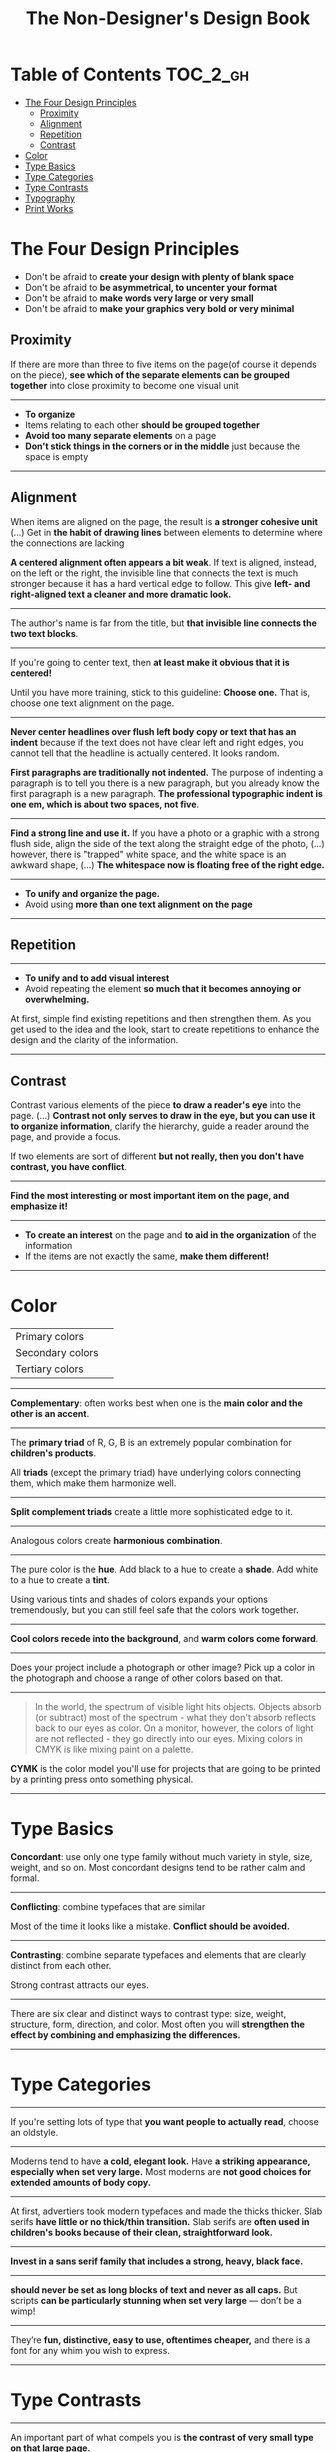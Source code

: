 #+TITLE: The Non-Designer's Design Book

* Table of Contents :TOC_2_gh:
 - [[#the-four-design-principles][The Four Design Principles]]
   - [[#proximity][Proximity]]
   - [[#alignment][Alignment]]
   - [[#repetition][Repetition]]
   - [[#contrast][Contrast]]
 - [[#color][Color]]
 - [[#type-basics][Type Basics]]
 - [[#type-categories][Type Categories]]
 - [[#type-contrasts][Type Contrasts]]
 - [[#typography][Typography]]
 - [[#print-works][Print Works]]

* The Four Design Principles
+ Don't be afraid to *create your design with plenty of blank space*
+ Don't be afraid to *be asymmetrical, to uncenter your format*
+ Don't be afraid to *make words very large or very small*
+ Don't be afraid to *make your graphics very bold or very minimal*

** Proximity
[[file:img/screenshot_2017-03-15_08-55-08.png]]

If there are more than three to five items on the page(of course it depends on the piece),
*see which of the separate elements can be grouped together* into close proximity
to become one visual unit

-----

+ *To organize*
+ Items relating to each other *should be grouped together*
+ *Avoid too many separate elements* on a page
+ *Don't stick things in the corners or in the middle* just because the space is empty

-----

** Alignment
[[file:img/screenshot_2017-03-15_09-00-23.png]]

[[file:img/screenshot_2017-03-15_09-04-29.png]]

[[file:img/screenshot_2017-03-15_09-04-53.png]]

When items are aligned on the page, the result is *a stronger cohesive unit* (...)
Get in *the habit of drawing lines* between elements to determine where the connections are lacking

*A centered alignment often appears a bit weak*.
If text is aligned, instead, on the left or the right,
the invisible line that connects the text is much stronger
because it has a hard vertical edge to follow.
This give *left- and right-aligned text a cleaner and more dramatic look.*

-----

[[file:img/screenshot_2017-03-15_09-05-21.png]]

The author's name is far from the title, but *that invisible line connects the two text blocks*.

-----

[[file:img/screenshot_2017-03-16_08-05-43.png]]

If you're going to center text, then *at least make it obvious that it is centered!*

Until you have more training, stick to this guideline: *Choose one.*
That is, choose one text alignment on the page.

-----

[[file:img/screenshot_2017-03-16_08-10-08.png]]

*Never center headlines over flush left body copy or text that has an indent*
because if the text does not have clear left and right edges, you cannot tell
that the headline is actually centered. It looks random.

*First paragraphs are traditionally not indented.* The purpose of indenting a paragraph is
to tell you there is a new paragraph, but you already know the first paragraph is a new paragraph.
*The professional typographic indent is one em, which is about two spaces, not five*.

-----

[[file:img/screenshot_2017-03-16_08-17-06.png]]

*Find a strong line and use it.* If you have a photo or a graphic with a strong flush side,
align the side of the text along the straight edge of the photo, (...)
however, there is "trapped" white space, and the white space is an awkward shape, (...)
*The whitespace now is floating free of the right edge.*

-----

+ *To unify and organize the page.*
+ Avoid using *more than one text alignment on the page*

-----

** Repetition
[[file:img/screenshot_2017-03-16_08-24-22.png]]

-----

+ *To unify and to add visual interest*
+ Avoid repeating the element *so much that it becomes annoying or overwhelming.*

At first, simple find existing repetitions and then strengthen them.
As you get used to the idea and the look, start to create
repetitions to enhance the design and the clarity of the information.

-----

** Contrast
[[file:img/screenshot_2017-03-16_08-36-15.png]]

Contrast various elements of the piece *to draw a reader's eye* into the page. (...)
*Contrast not only serves to draw in the eye, but you can use it to organize information*,
clarify the hierarchy, guide a reader around the page, and provide a focus.

If two elements are sort of different *but not really, then you don't have contrast, you have conflict*.

-----

[[file:img/screenshot_2017-03-16_08-49-26.png]]

*Find the most interesting or most important item on the page, and emphasize it!*

-----

+ *To create an interest* on the page and *to aid in the organization* of the information
+ If the items are not exactly the same, *make them different!*

-----

* Color

[[file:img/screenshot_2017-04-02_14-00-46.png]]

| Primary colors   | [[file:img/screenshot_2017-04-02_10-45-36.png]] |
| Secondary colors | [[file:img/screenshot_2017-04-02_10-46-38.png]] |
| Tertiary colors  | [[file:img/screenshot_2017-04-02_10-48-56.png]] |

-----



[[file:img/screenshot_2017-04-02_14-25-35.png]]

*Complementary*: often works best when one is the *main color and the other is an accent*.

-----

[[file:img/screenshot_2017-04-02_14-27-11.png]]

The *primary triad* of R, G, B is an extremely popular combination for *children's products*.

All *triads* (except the primary triad) have underlying colors connecting them,
which make them harmonize well.

-----

[[file:img/screenshot_2017-04-02_14-41-57.png]]

*Split complement triads* create a little more sophisticated edge to it.

-----

[[file:img/screenshot_2017-04-02_14-37-48.png]]

Analogous colors create *harmonious combination*.

-----

[[file:img/screenshot_2017-04-02_14-43-40.png]]

The pure color is the *hue*.
Add black to a hue to create a *shade*.
Add white to a hue to create a *tint*.

Using various tints and shades of colors expands your options tremendously,
but you can still feel safe that the colors work together.

-----

[[file:img/screenshot_2017-04-02_10-41-16.png]]

*Cool colors recede into the background*, and *warm colors come forward*.

-----

[[file:img/screenshot_2017-04-02_10-35-32.png]]

Does your project include a photograph or other image?
Pick up a color in the photograph and choose a range of other colors based on that.

-----

[[file:img/screenshot_2017-04-02_10-37-19.png]]

#+BEGIN_QUOTE
In the world, the spectrum of visible light hits objects.
Objects absorb (or subtract) most of the spectrum -
what they don't absorb reflects back to our eyes as color.
On a monitor, however, the colors of light are not reflected - 
they go directly into our eyes.
Mixing colors in CMYK is like mixing paint on a palette.
#+END_QUOTE

*CYMK* is the color model you'll use for projects
that are going to be printed by a printing press onto something physical.

-----

* Type Basics

[[file:img/screenshot_2017-04-02_16-34-38.png]]

*Concordant*: use only one type family without much variety in style, size, weight, and so on.
Most concordant designs tend to be rather calm and formal.

-----

[[file:img/screenshot_2017-04-02_16-34-58.png]]

*Conflicting*: combine typefaces that are similar

Most of the time it looks like a mistake. *Conflict should be avoided.*

-----




[[file:img/screenshot_2017-04-02_16-38-18.png]]

*Contrasting*: combine separate typefaces and elements that are clearly distinct from each other.

Strong contrast attracts our eyes.

-----

There are six clear and distinct ways to contrast type: size, weight, structure, form, direction, and color.
Most often you will *strengthen the effect by combining and emphasizing the differences.*

-----

* Type Categories

[[file:img/screenshot_2017-04-02_16-39-27.png]]

-----

[[file:img/screenshot_2017-04-02_16-41-10.png]]

If you're setting lots of type that *you want people to actually read*, choose an oldstyle.

-----

[[file:img/screenshot_2017-04-02_16-43-03.png]]
Moderns tend to have *a cold, elegant look.*
Have *a striking appearance, especially when set very large.*
Most moderns are *not good choices for extended amounts of body copy.*

-----


[[file:img/screenshot_2017-04-02_16-44-39.png]]

At first, advertiers took modern typefaces and made the thicks thicker.
Slab serifs *have little or no thick/thin transition.*
Slab serifs are *often used in children's books because of their clean, straightforward look.*

-----

[[file:img/screenshot_2017-04-02_16-45-05.png]]
*Invest in a sans serif family that includes a strong, heavy, black face.*

-----

[[file:img/screenshot_2017-04-02_16-48-14.png]]

*should never be set as long blocks of text and never as all caps.*
But scripts *can be particularly stunning when set very large* — don’t be a wimp!

-----

[[file:img/screenshot_2017-04-02_16-48-41.png]]

They’re *fun, distinctive, easy to use, oftentimes cheaper,*
and there is a font for any whim you wish to express.

-----

* Type Contrasts

[[file:img/screenshot_2017-04-02_17-16-18.png]]

-----

[[file:img/screenshot_2017-04-02_16-54-14.png]]

An important part of what compels you is *the contrast of very small type on that large page.*

-----

[[file:img/screenshot_2017-04-02_16-56-02.png]]

Use *a contrast of size in unusual and provocative ways.*

If you use an item in an unusual size, see if you can repeat that concept elsewhere in the publication to create an attractive and useful repetition.

-----

[[file:img/screenshot_2017-04-02_16-57-36.png]]

[[file:img/screenshot_2017-04-02_16-57-48.png]]

When combining weights, remember the rule: *Don’t be a wimp.*

You will never be able to get that beautiful, strong contrast *unless you have a typeface with big, solid strokes.*

-----

You are well on your way to a type solution if you choose two or more faces from two or more categories

*Do not put two typefaces from the same category on the same page.*

-----

[[file:img/screenshot_2017-04-02_17-07-10.png]]

-----

[[file:img/screenshot_2017-04-02_17-08-56.png]]

We recognize words not only by their letters, but by their forms, the shapes of the entire words.
All words that are set *in capital letters have a similar rectangular form*, and *we are forced to read the words letter by letter.*

-----

[[file:img/screenshot_2017-04-02_17-09-55.png]]

Type slanting upward to the right creates a positive energy.
Type slanting downward creates a negative energy.

-----

[[file:img/screenshot_2017-04-02_17-13-57.png]]

But there is another form of "direction".
Every element of type has a direction, even though it may run straight across the page.

You can involve other parts of your layout *in the contrast of type direction,*
such as graphics or lines, to emphasize or contrast the direction.

-----

* Typography

| One space after .       | Putting two spaces is old-style               | =Put one space._After punctuation.= |
| Typographer quote marks | No typewriter quotation marks                 | '  "  (6 and 9 shapes)              |
| Apostrophes             | 〃                                            | 〃                                  |
| Hyphen                  | hyphenating words or line breaks              | =ex-wife=, =red-haired cousin=      |
| En dash                 | Indicating a duration(a ~to~ b)               | =October–December=, =7–12 years=    |
| Em dash                 | Indicating an abrupt change of thought        | =Beware--the enigama is ..=         |
| ALL CAPS                | have to read it letter by letter              | =NOTE, TODO=                        |
| NO underlining          | was originally for indicating italic on print |                                     |
| . following styled text | should be in the same style                   | =*Yes.*=, not =*No*.=               |
| . in or out parentheses | whether content is a part of sentence or not  | =Blah(something).= =Blah(Blah.)=    |

-----

*Either indent new paragraphs or use extra space between paragraphs, not both*.
Following the logic of the above, *first paragraph following a heading or subhead does not need an indent*.

-----

[[file:img/screenshot_2017-04-02_16-03-31.png]]

When the last line of a paragraph has fewer than seven (more or less, depending on the length of the line) characters,
that last line is a *widow*.

When the last line of a paragraph, be it ever so long, ends at the top of the next column or page all by itself,
abandoned by the rest of its text, that is an *orphan*.

To avoid widows and orphans, you might need to *rewrite copy, or at least add or delete a word or two.*

-----

[[file:img/screenshot_2017-04-02_15-57-08.png]]

*Kerning*: if you are aspiring to a professional level, you need to learn to manually adjust the spacing.

-----

[[file:img/screenshot_2017-04-02_16-05-21.png]]

Setting text in a frame or box:
*Leave plenty of room on all sides*.
Generally create the visual impression that there is *the same amount of space on all sides*.

-----

* Print Works

(This chapter are written roughly because I'm not directly releated to this sorts of works)

[[file:img/screenshot_2017-04-02_15-12-31.png]]

Because each booklet is completely redesigned, it was critical that there be something
to tie them all together

One of the most important features of an identity package or branding follows
*the Principle of Repetition*

-----

[[file:img/screenshot_2017-04-02_15-14-12.png]]

One element should be dominant(the pencil-legged gentleman logo in this case),
and it should be dominant in the same way on the letterhead, the envelope, and the business card.

After the focal point, *use strong subheads* (strong visually and strong in what it says)
*so readers can quickly scan the flyer* to determine the point of the message

The white space needs to be as organized as the visible elements.
Let it be there, and let it flow.

*First paragraphs*, even after subheads, *should not be indented*.
When you do indent, use the standard *typographic indent of one "em" space*.

The Helvetica or Arial that came with your computer isn't bold enough to create a strong contrast.

*Invest in a sans serif family that includes a heavy black version as well as a light version*
(such as Eurostile, Formatat, Syntax, Frutiger, or Myriad)

*try a classic oldstyle serif face* (such as Garamond, Jenson, Caslon, Minion, or Palatino),
or a lightweight slab serif(such as Clarendon, Bookman, Kepler, or New Century Schoolbook)

It's important to be aware of the folds; you don't want important information disappearing into the creases.
If you have a strong alignment for the text on each panel of the brochure, however, feel free to
let the graphics cross over the space between the columns of text(the gutter) and into the fold
